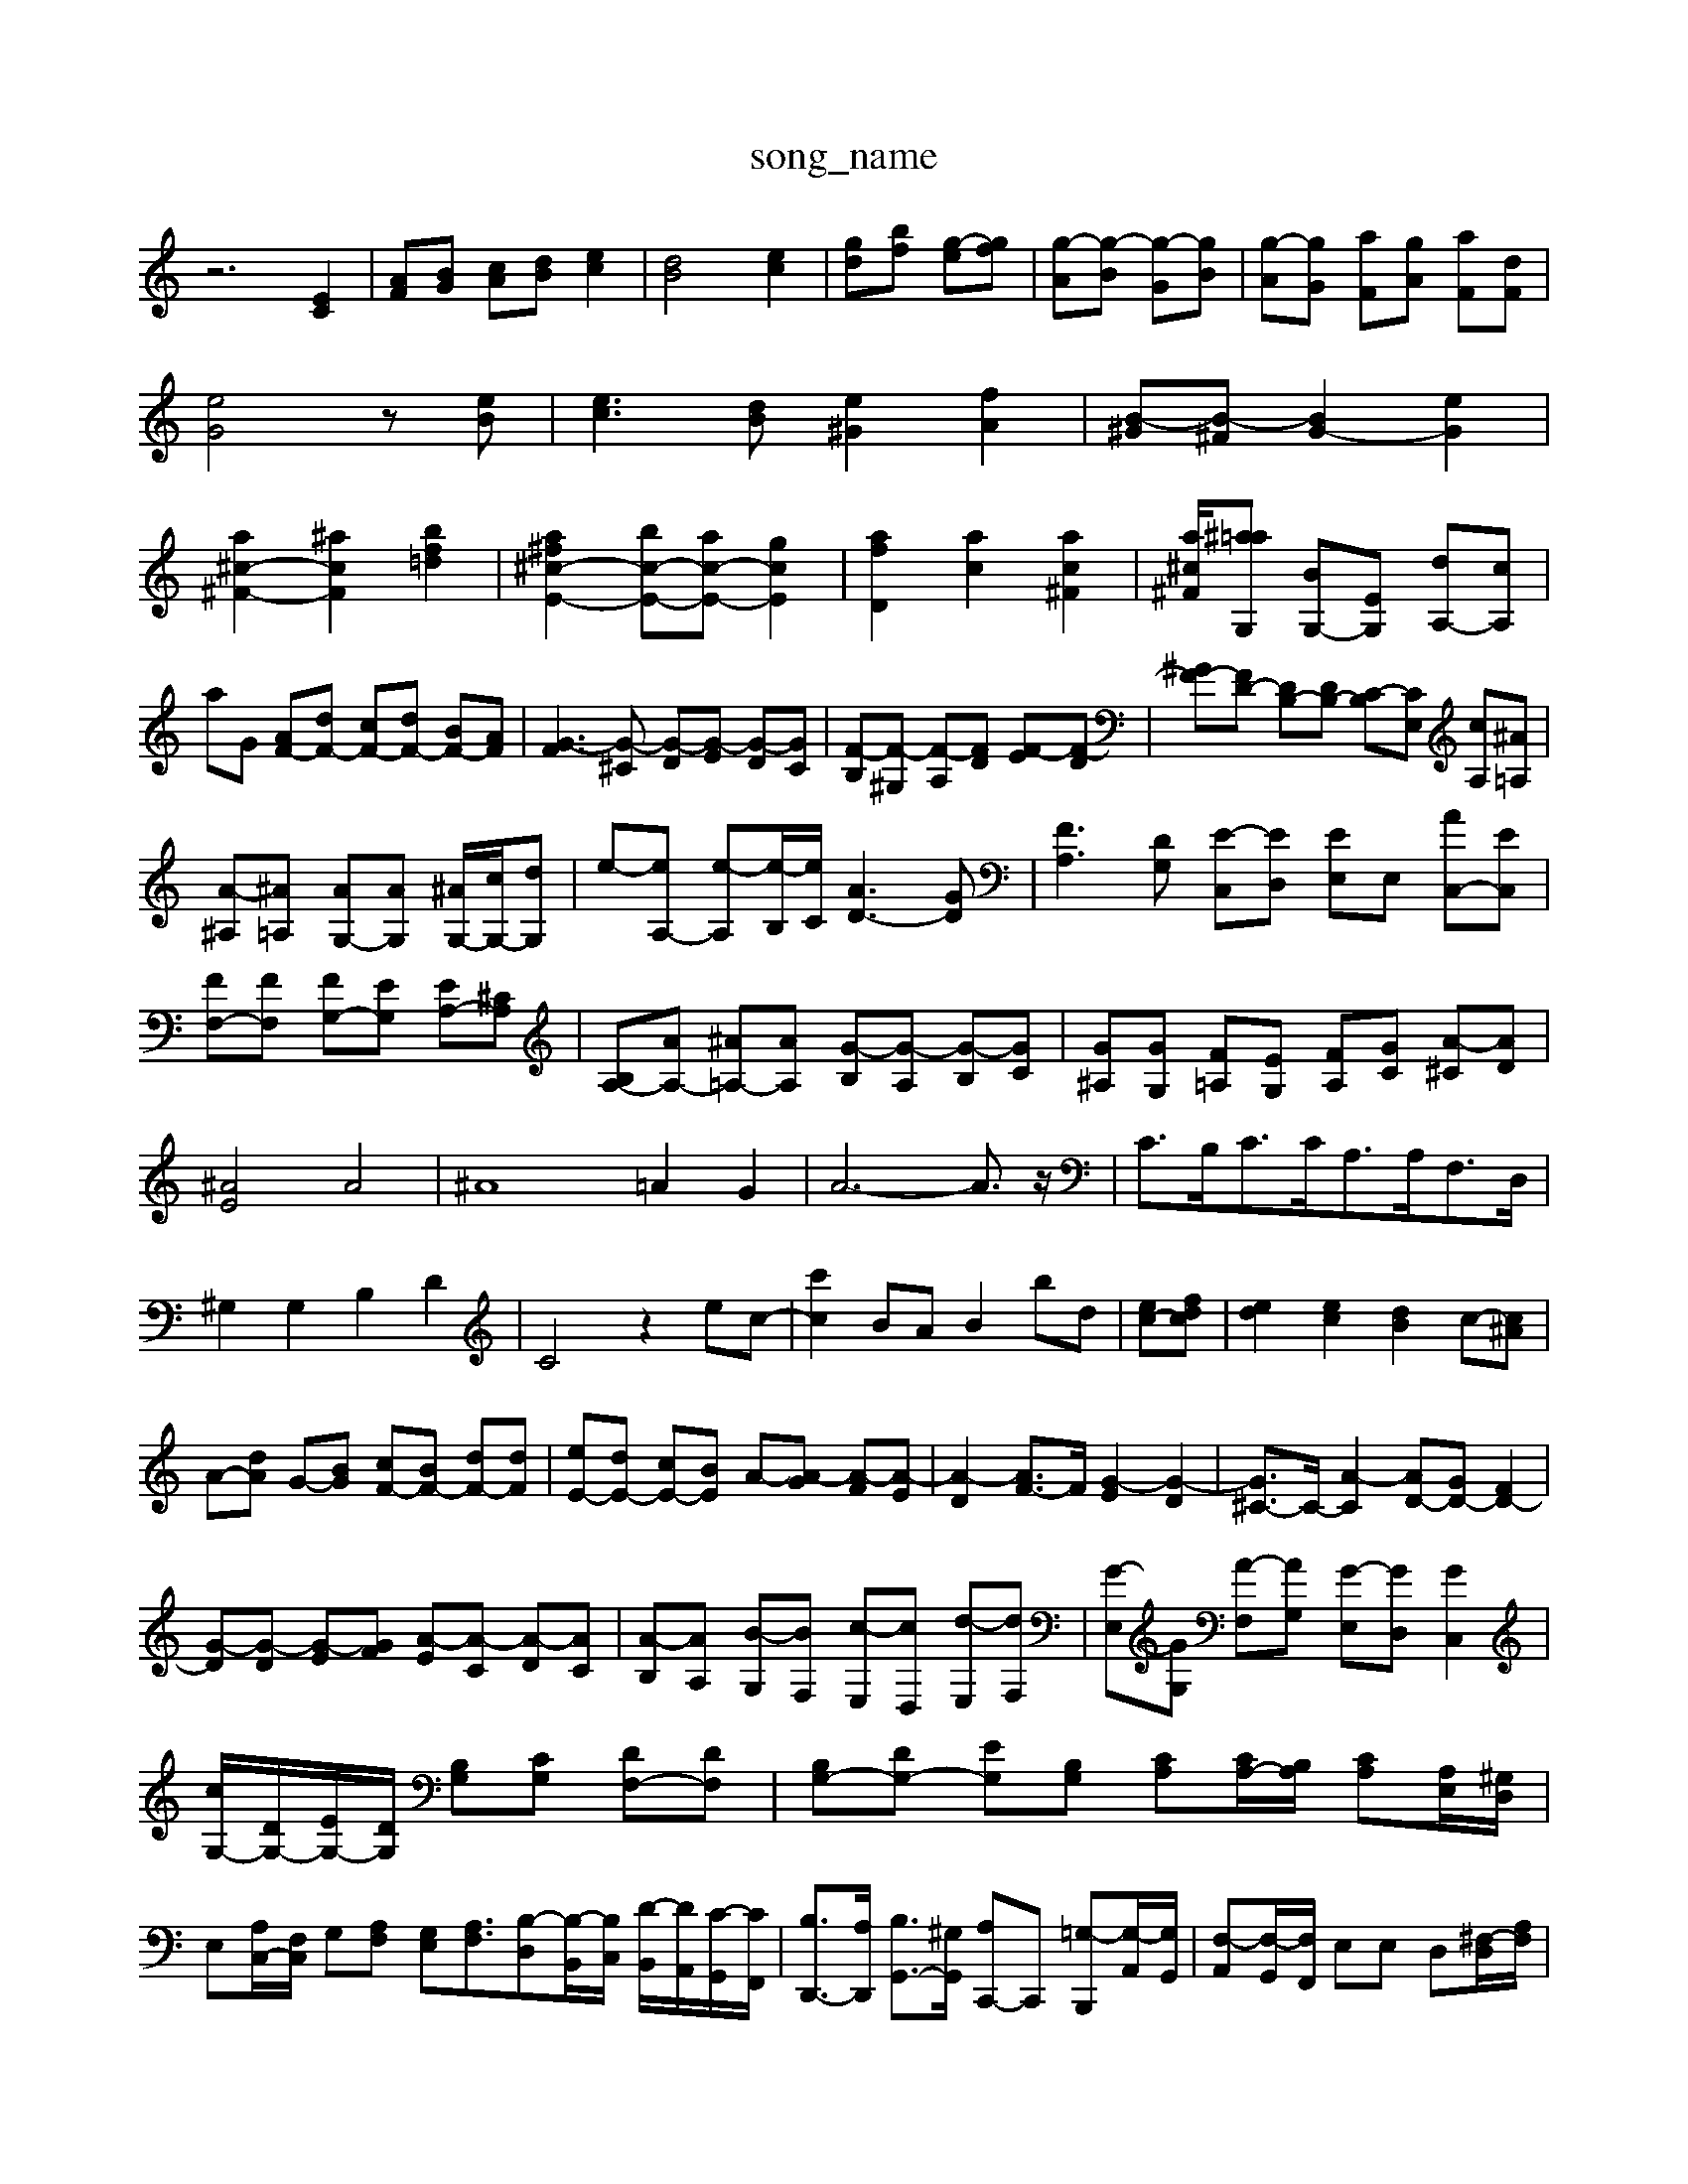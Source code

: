 X: 1
T:song_name
K:C % 0 sharps
V:1
%%MIDI program 0
z6 [EC]2| \
[AF][BG] [cA][dB] [ec]2| \
[dB]4 [ec]2| \
[g-d][bf-] [g-e][gf]| \
[g-A][g-B] [g-G][gB]| \
[g-A][gG] [aF][gA] [aF][dF]|
[eG]4 z[eB]| \
[ec-]3[dB] [e^G]2 [fA]2| \
[B-^G][B-^F] [BG-]2 [eG]2|
[a^c-^F-]2 [^acF]2 [bf=d]2| \
[a^f^c-E-]2 [bc-E-][ac-E-] [gcE]2| \
[afD]2 [ac]2 [ac^F]2| \
[a^c-^F-]/2[^a=a-G,] [BG,-][EG,] [dA,-][cA,]|
aG [AF-][dF-] [cF-][dF-] [BF-][AF]| \
[G-F]3[G-^C] [G-D][G-E] [G-D][GC]| \
[F-B,][F-^G,] [F-A,][FD] [F-E][F-D]| \
[^GF-][FD-] [DB,-][DB,-] [C-B,][CE,] [cA,][^A=A,]|
[A-^A,][^A=A,] [AG,-][AG,] [^AG,-]/2[cG,-]/2[dG,]| \
e-[eA,-] [e-A,][e-B,]/2[eC]/2 [AD-]3[GD]| \
[FA,]3[DG,] [E-C,][ED,] [E-E,][E,] [AC,-][EC,]| \
[FF,-][FF,] [FG,-][EG,] [EA,-][^CA,]| \
[B,A,-][AA,-] [^A=A,-][AA,] [G-B,][G-A,] [G-B,][GC]| \
[G^A,][GG,] [F=A,][EG,] [FA,][GC] [A-^C][AD]|
[^AE]4 A4| \
^A8 =A2 G2| \
A6- A3/2z/2| \
C3/2B,<CC<A,A,<F,D,/2|
^G,2 G,2 B,2 D2| \
C4 z2 ec-| \
[c'c]2 BA B2 bd| \
[ec-][fdc]| \
[ed]2 [ec]2 [dB]2 c-[c^A]|
A-[dA] G-[BG] [cF-][BF-] [dF-][dF]| \
[eE-][dE-] [cE-][BE] A-[A-G] [A-F][A-E]| \
[A-D]2 [AF-]3/2F/2 [G-E]2 [G-D]2| \
[G^C-]3/2C/2- [A-C]2 [AD-][GD-] [FD-]2|
[G-D][G-D] [G-E][GF] [A-E][A-C] [A-D][AC]| \
[A-B,][AA,] [B-G,][BF,] [c-E,][cD,] [d-E,][dF,]| \
[G-E,][GG,] [A-F,][AG,] [G-E,][GD,] [GC,]2|
[cG,-]/2[DG,-]/2[EG,-]/2[DG,]/2 [B,-G,][CG,] [DF,-][DF,]| \
[B,G,-][DG,-] [EG,][B,G,] [CA,][CA,-]/2[B,A,]/2 [CA,][A,E,]/2[^G,D,]/2| \
E,[A,C,-]/2[F,C,]/2 G,[A,F,] [G,E,][A,F,]3/2[B,-D,][B,-B,,]/2[B,C,]/2 [D-B,,]/2[DA,,]/2[C-G,,]/2[CF,,]/2| \
[B,D,,-]3/2[A,D,,]/2 [B,G,,-]3/2[^G,G,,]/2 [A,C,,-]C,, [=G,-B,,,][G,-A,,]/2[G,G,,]/2| \
[F,-A,,][F,-G,,]/2[F,F,,]/2 E,E, D,[^F,-D,]/2[A,F,]/2|
[B,G,,-]2 [G,G,,]2 [G,-A,,][G,G,,] [G,D,][EA,,-| \
A,,E,, G,,C, ^F,,A,, D,A,,| \
^A,,A,, G,,G,, ^C,=D, ^D,=D,| \
^C,/2E,/2D,2<G,2F,/2E,/2 F,D,|
B,,D,/2C,/2 B,,G,, C,,C,/2B,,/2 C,A,,| \
D,,D zA,, D,F, G,G,,| \
C,C B,E CA, ^F,B,| \
G,D, G,,G, C,C E,C| \
B,G, B,^F, G,B, G,E,|
A,,2 A,2 A,,2 A,2| \
D,C, B,,A,, G,,D, G,A,| \
G,F, E,D, C,C, C,D,| \
B,,C, B,,C, B,,C, B,,C,|
A,,B,, C,B,, C,A,, B,,^G,,| \
A,,B,, C,A,, B,,E,, D,,E,,| \
F,,F, E,A, B,,C, D,F,| \
G,E, A,C, B,,C, B,,B,|
[A,A,,-]2 A,,B,, C,2 [A,A,,]2| \
[A,-D,]2 [A,E,]2 [B,^F,]2 [D-F,]2| \
[DE,]2 B,-[B,-^C,] [B,-D,][B,C,] [^G,-B,,][G,A,,]| \
[^G,-B,,]2 [G,C,-]2 [E,-C,][E,-D,] [E,-C,][E,A,,]|
[D,^G,,]4 A,,2 B,,-[D,B,,-]| \
[E,B,,][^F,A,,] [G,-B,,][G,F,,] [C,-E,,]2 [C,-A,,][C,G,,]| \
[C,F,,-][A,,F,,-] [B,,F,,-][^C,F,,] [D,F,,-][C,F,,] [B,,E,,-][A,,E,,-]| \
[B,,E,,-][^C,E,,-] [D,E,,-][E,E,,]E,, E,,-[B,,E,,-]2| \
[B,,E,,-]2 [G,,E,,-]4|
[A,,-E,,]3/2A,,/2- [A,,-F,,][A,,-F,,] [A,,-E,,]3/2A,,/2- [A,,-D,,]2 [A,,E,,-]2 [G,,-E,,]2 [G,,^F,,]2| \
[^G,,-E,,][G,,-D,,] [G,,-C,,][G,,B,,,] [C,A,,,-]2 [B,,A,,,-][A,,A,,,]| \
[B,,E,,-]2 E,,2 F,,4| \
G,,2 E,,2 F,,2 G,,2 ^A,,4 A,,=A,,| \
^G,,^A,, G,,A,, G,,F,, E,,G-G,,] [G-A,,][GB,,]| \
[GA,,-][^FA,,-] [AA,,-][BA,,]|
E-[EC,] B,,[EC,]| \
[A,F,,]4| \
[G-E,-C,,]2 [GEG,,,]2| \
[c-A,,-]2 [cFA,,]2 [D-F,]2| \
[DG,,-]/2[c-BG-]/2[c-BG]/2[c-BA-]/2[